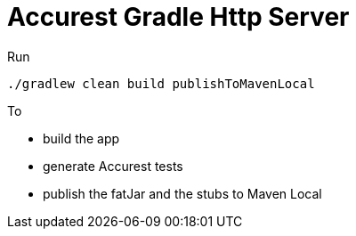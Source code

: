 = Accurest Gradle Http Server

Run

[source=groovy]
--------
./gradlew clean build publishToMavenLocal
--------

To

- build the app
- generate Accurest tests
- publish the fatJar and the stubs to Maven Local